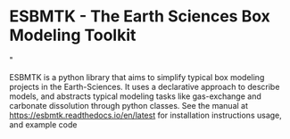 #+options: toc:nil author:nil
#+BEGIN_EXPORT rst
.. image:: https://img.shields.io/pypi/v/esbmtk.svg
    :alt: PyPI-Server
    :target: https://pypi.org/project/esbmtk/

.. image:: https://img.shields.io/badge/Python-3.9-blue.svg
    :alt: Python-3.9 badge
    :target: https://www.python.org/

.. image:: https://img.shields.io/badge/-PyScaffold-005CA0?logo=pyscaffold
    :alt: Project generated with PyScaffold
    :target: https://pyscaffold.org/

.. image:: https://readthedocs.org/projects/esbmtk/badge/?version=latest
    :target: https://esbmtk.readthedocs.io/en/latest/?badge=latest
    :alt: Documentation Status
#+END_EXPORT

#+BEGIN_EXPORT html
<a href="https://pypi.org/project/esbmtk/">
<img alt="Documentation Status" src="https://img.shields.io/pypi/v/esbmtk.svg"/>
</a>

<a href="https://pyscaffold.org">
<img alt="Project generated with PyScaffold" src="https://img.shields.io/badge/-PyScaffold-005CA0?logo=pyscaffold"/>
</a>

<a href="https://esbmtk.readthedocs.io/en/latest/?badge=latest">
<img alt="Documentation Status" src="https://readthedocs.org/projects/esbmtk/badge/?version=latest" />
</a>
#+END_EXPORT


* ESBMTK - The  Earth Sciences Box Modeling Toolkit

#+html: <img src="https://raw.githubusercontent.com/uliw/esbmtk/staging/mpc.png" width="600px" align="center">"




ESBMTK is a python library that aims to simplify typical box modeling
projects in the Earth-Sciences. It uses a declarative approach to describe models, and abstracts typical modeling tasks like gas-exchange and carbonate dissolution through python classes. See the manual at https://esbmtk.readthedocs.io/en/latest for installation instructions usage, and example code
